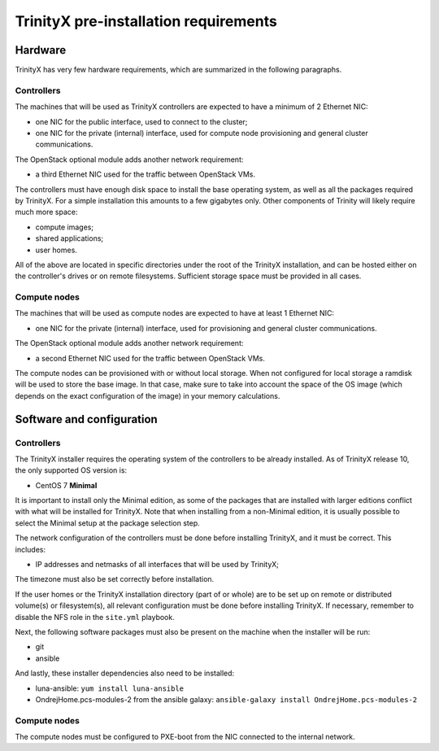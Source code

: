 
TrinityX pre-installation requirements
=======================================


Hardware
--------

TrinityX has very few hardware requirements, which are summarized in the following paragraphs.


Controllers
~~~~~~~~~~~

The machines that will be used as TrinityX controllers are expected to have a minimum of 2 Ethernet NIC:

- one NIC for the public interface, used to connect to the cluster;

- one NIC for the private (internal) interface, used for compute node provisioning and general cluster communications.


The OpenStack optional module adds another network requirement:

- a third Ethernet NIC used for the traffic between OpenStack VMs.


The controllers must have enough disk space to install the base operating system, as well as all the packages required by TrinityX. For a simple installation this amounts to a few gigabytes only. Other components of Trinity will likely require much more space:

- compute images;

- shared applications;

- user homes.

All of the above are located in specific directories under the root of the TrinityX installation, and can be hosted either on the controller's drives or on remote filesystems. Sufficient storage space must be provided in all cases.


Compute nodes
~~~~~~~~~~~~~

The machines that will be used as compute nodes are expected to have at least 1 Ethernet NIC:

- one NIC for the private (internal) interface, used for provisioning and general cluster communications.


The OpenStack optional module adds another network requirement:

- a second Ethernet NIC used for the traffic between OpenStack VMs.


The compute nodes can be provisioned with or without local storage. When not configured for local storage a ramdisk will be used to store the base image. In that case, make sure to take into account the space of the OS image (which depends on the exact configuration of the image) in your memory calculations.



Software and configuration
--------------------------

Controllers
~~~~~~~~~~~

The TrinityX installer requires the operating system of the controllers to be already installed. As of TrinityX release 10, the only supported OS version is:

- CentOS 7 **Minimal**

It is important to install only the Minimal edition, as some of the packages that are installed with larger editions conflict with what will be installed for TrinityX. Note that when installing from a non-Minimal edition, it is usually possible to select the Minimal setup at the package selection step.

The network configuration of the controllers must be done before installing TrinityX, and it must be correct. This includes:

- IP addresses and netmasks of all interfaces that will be used by TrinityX;

The timezone must also be set correctly before installation.

If the user homes or the TrinityX installation directory (part of or whole) are to be set up on remote or distributed volume(s) or filesystem(s), all relevant configuration must be done before installing TrinityX. If necessary, remember to disable the NFS role in the ``site.yml`` playbook.

Next, the following software packages must also be present on the machine when the installer will be run:

- git

- ansible

And lastly, these installer dependencies also need to be installed:

- luna-ansible: ``yum install luna-ansible``

- OndrejHome.pcs-modules-2 from the ansible galaxy: ``ansible-galaxy install OndrejHome.pcs-modules-2``


Compute nodes
~~~~~~~~~~~~~

The compute nodes must be configured to PXE-boot from the NIC connected to the internal network.


